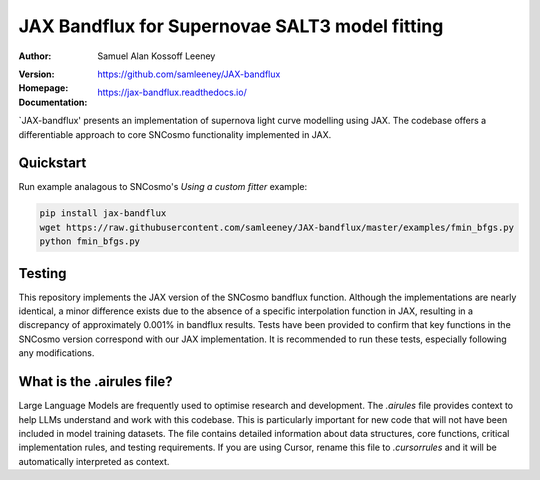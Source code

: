 =======================================
JAX Bandflux for Supernovae SALT3 model fitting
=======================================
:Author: Samuel Alan Kossoff Leeney
:version: |pypi version|
:Homepage: https://github.com/samleeney/JAX-bandflux
:Documentation: https://jax-bandflux.readthedocs.io/

.. |PyPI version| image:: https://badge.fury.io/py/jax-bandflux.svg
   :target: https://badge.fury.io/py/jax-bandflux
   :alt: PyPI version

.. image:: https://github.com/samleeney/JAX-bandflux/workflows/Tests/badge.svg
   :target: https://github.com/samleeney/JAX-bandflux/actions
   :alt: Build Status

`JAX-bandflux' presents an implementation of supernova light curve modelling using JAX. The codebase offers a differentiable approach to core SNCosmo functionality implemented in JAX.

Quickstart
----------

Run example analagous to SNCosmo's `Using a custom fitter` example:

.. code:: bash

   pip install jax-bandflux
   wget https://raw.githubusercontent.com/samleeney/JAX-bandflux/master/examples/fmin_bfgs.py
   python fmin_bfgs.py

Testing
-------

This repository implements the JAX version of the SNCosmo bandflux function. Although the implementations are nearly identical, a minor difference exists due to the absence of a specific interpolation function in JAX, resulting in a discrepancy of approximately 0.001% in bandflux results. Tests have been provided to confirm that key functions in the SNCosmo version correspond with our JAX implementation. It is recommended to run these tests, especially following any modifications.

What is the .airules file?
--------------------------

Large Language Models are frequently used to optimise research and development. The `.airules` file provides context to help LLMs understand and work with this codebase. This is particularly important for new code that will not have been included in model training datasets. The file contains detailed information about data structures, core functions, critical implementation rules, and testing requirements. If you are using Cursor, rename this file to `.cursorrules` and it will be automatically interpreted as context.


